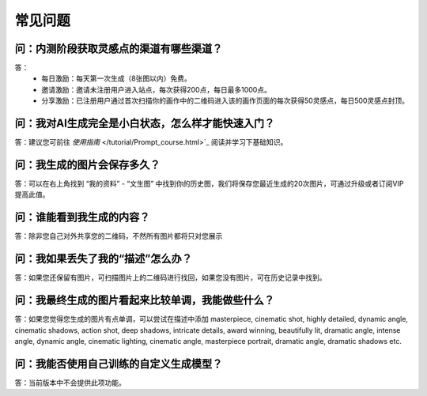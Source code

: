 常见问题
########################################

问：内测阶段获取灵感点的渠道有哪些渠道？
==========================================================

答：
    - 每日激励：每天第一次生成（8张图以内）免费。
    - 邀请激励：邀请未注册用户进入站点，每次获得200点，每日最多1000点。
    - 分享激励：已注册用户通过首次扫描你的画作中的二维码进入该的画作页面的每次获得50灵感点，每日500灵感点封顶。


问：我对AI生成完全是小白状态，怎么样才能快速入门？
==========================================================

答：建议您可前往 `使用指南`  </tutorial/Prompt_course.html>`_ 阅读并学习下基础知识。

问：我生成的图片会保存多久？
==========================================================

答：可以在右上角找到 “我的资料” - “文生图” 中找到你的历史图，我们将保存您最近生成的20次图片，可通过升级或者订阅VIP提高此值。

问：谁能看到我生成的内容？
==========================================================

答：除非您自己对外共享您的二维码，不然所有图片都将只对您展示


问：我如果丢失了我的“描述”怎么办？
==========================================================

答：如果您还保留有图片，可扫描图片上的二维码进行找回，如果您没有图片，可在历史记录中找到。

问：我最终生成的图片看起来比较单调，我能做些什么？
==========================================================

答：如果您觉得您生成的图片有点单调，可以尝试在描述中添加 masterpiece, cinematic shot, highly detailed, dynamic angle, cinematic shadows, action shot, deep shadows, intricate details, award winning, beautifully lit, dramatic angle, intense angle, dynamic angle, cinematic lighting, cinematic angle, masterpiece portrait, dramatic angle, dramatic shadows etc.

问：我能否使用自己训练的自定义生成模型？
==========================================================

答：当前版本中不会提供此项功能。
